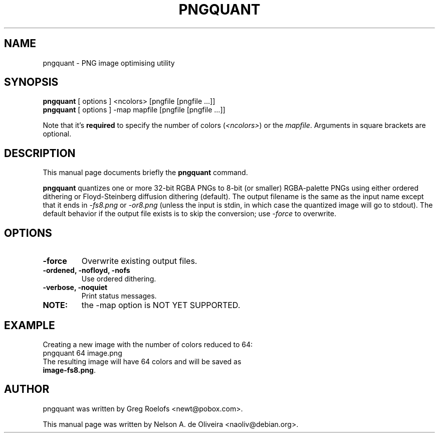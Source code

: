 .TH PNGQUANT 1 "Thu, 07 Dec 2006 00:33:40 -0200"
.SH NAME
pngquant \- PNG image optimising utility
.SH SYNOPSIS
.B pngquant
.RI "[ options ] <ncolors> [pngfile [pngfile ...]]"
.br
.B pngquant
.RI "[ options ] -map mapfile [pngfile [pngfile ...]]"
.br
.PP
Note that it's \fBrequired\fP to specify the number of colors (\fI<ncolors>\fP) or the \fImapfile\fP. Arguments in square brackets are optional.
.SH DESCRIPTION
This manual page documents briefly the
.B pngquant
command.
.PP
\fBpngquant\fP quantizes one or more 32-bit RGBA PNGs to 8-bit (or smaller) RGBA-palette PNGs using either ordered dithering or Floyd-Steinberg diffusion dithering (default). The output filename is the same as the input name except that it ends in \fI-fs8.png\fP or \fI-or8.png\fP (unless the input is stdin, in which case the quantized image will go to stdout).  The default behavior if the output file exists is to skip the conversion; use \fI-force\fP to overwrite.
.SH OPTIONS
.TP
.B \-force
Overwrite existing output files.
.TP
.B \-ordened, \-nofloyd, \-nofs
Use ordered dithering.
.TP
.B \-verbose, \-noquiet
Print status messages.
.TP
.B NOTE:
the -map option is NOT YET SUPPORTED.
.SH EXAMPLE
Creating a new image with the number of colors reduced to 64:
.TP
	pngquant 64 image.png
.TP
The resulting image will have 64 colors and will be saved as \fBimage-fs8.png\fP.
.SH AUTHOR
pngquant was written by Greg Roelofs <newt@pobox.com>.
.PP
This manual page was written by Nelson A. de Oliveira <naoliv@debian.org>.

